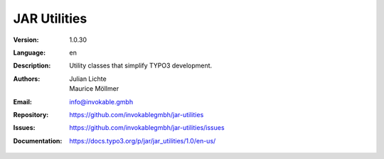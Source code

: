 =============================================================
JAR Utilities
=============================================================

:Version:
   1.0.30

:Language:
   en

:Description:
    Utility classes that simplify TYPO3 development.

:Authors:
   Julian Lichte, Maurice Möllmer

:Email:
   info@invokable.gmbh

:Repository: https://github.com/invokablegmbh/jar-utilities
:Issues: https://github.com/invokablegmbh/jar-utilities/issues
:Documentation: https://docs.typo3.org/p/jar/jar_utilities/1.0/en-us/

